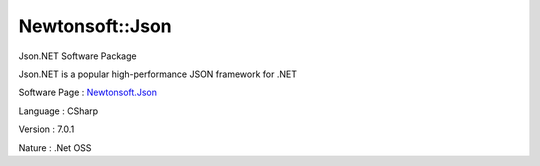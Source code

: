 .. _namespace_newtonsoft_1_1_json:

Newtonsoft::Json
----------------




Json.NET Software Package

Json.NET is a popular high-performance JSON framework for .NET

Software Page : `Newtonsoft.Json <http://www.newtonsoft.com/json>`_

Language : CSharp

Version : 7.0.1



Nature : .Net OSS


